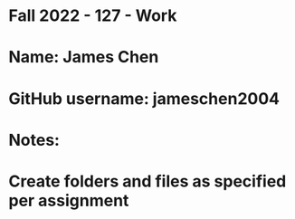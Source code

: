 * Fall 2022 - 127 - Work
* Name: James Chen

* GitHub username: jameschen2004

* Notes:

* Create folders and files as specified per assignment
